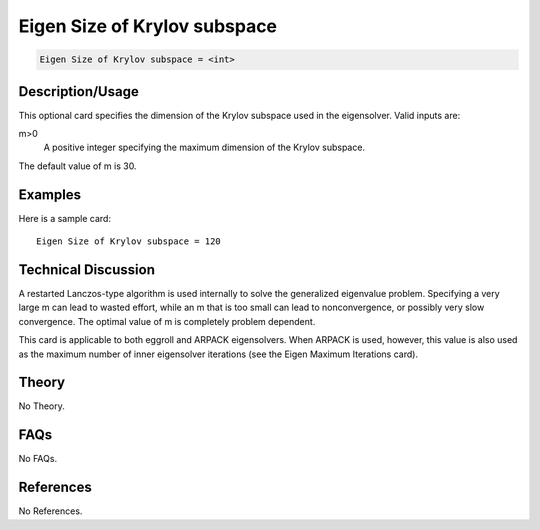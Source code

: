 Eigen Size of Krylov subspace
==============================

.. code-block:: none

    Eigen Size of Krylov subspace = <int>

Description/Usage
-----------------

This optional card specifies the dimension of the Krylov subspace used in the 
eigensolver. Valid inputs are:

m>0
    A positive integer specifying the maximum dimension of the Krylov subspace.

The default value of m is 30.

Examples
--------

Here is a sample card:

::

    Eigen Size of Krylov subspace = 120

Technical Discussion
--------------------

A restarted Lanczos-type algorithm is used internally to solve the generalized 
eigenvalue problem. Specifying a very large m can lead to wasted effort, while an m
that is too small can lead to nonconvergence, or possibly very slow convergence. The 
optimal value of m is completely problem dependent.

This card is applicable to both eggroll and ARPACK eigensolvers. When ARPACK is 
used, however, this value is also used as the maximum number of inner eigensolver 
iterations (see the Eigen Maximum Iterations card).

Theory
------

No Theory.

FAQs
----

No FAQs.

References
----------

No References.
